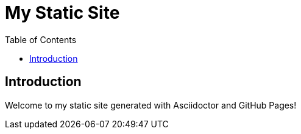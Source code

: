 = My Static Site
:doctype: book
:toc: left
:toclevels: 3

== Introduction

Welcome to my static site generated with Asciidoctor and GitHub Pages!
